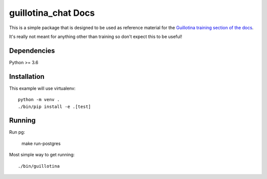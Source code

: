 guillotina_chat Docs
====================

This is a simple package that is designed to be used as reference material
for the `Guillotina training section of the docs
<http://guillotina.readthedocs.io/en/latest/training/index.html>`_.

It's really not meant for anything other than training so don't expect this
to be useful!


Dependencies
------------

Python >= 3.6


Installation
------------

This example will use virtualenv::

  python -m venv .
  ./bin/pip install -e .[test]


Running
-------

Run pg:

  make run-postgres

Most simple way to get running::

  ./bin/guillotina
